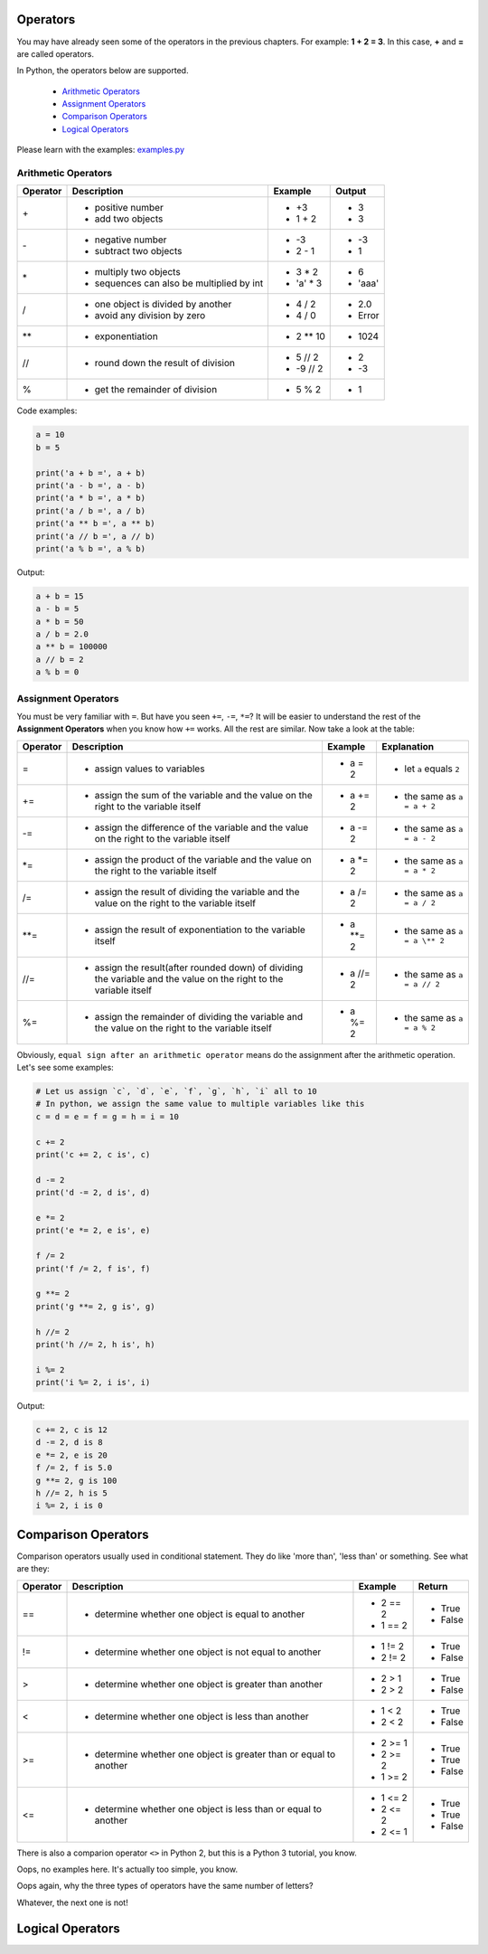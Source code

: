 Operators
=========

You may have already seen some of the operators in the previous chapters. For
example: **1 + 2 = 3**. In this case, **+** and **=** are called operators.

In Python, the operators below are supported.

    - `Arithmetic Operators`_
    - `Assignment Operators`_
    - `Comparison Operators`_
    - `Logical Operators`_

Please learn with the examples: `examples.py`_

.. _Arithmetic Operators: https://github.com/TnTomato/python-tutorial/tree/master/Chapter3-Operators#arithmetic-operators
.. _Assignment Operators: https://github.com/TnTomato/python-tutorial/tree/master/Chapter3-Operators#assignment-operators
.. _Comparison Operators: https://github.com/TnTomato/python-tutorial/tree/master/Chapter3-Operators#comparison-operators
.. _Logical Operators: https://github.com/TnTomato/python-tutorial/tree/master/Chapter3-Operators#logical-operators
.. _examples.py: https://github.com/TnTomato/python-tutorial/blob/master/Chapter3-Operators/examples.py

Arithmetic Operators
--------------------

+---------+----------------------------------------------------------------+------------------+--------+
|Operator |Description                                                     |Example           | Output |
+=========+================================================================+==================+========+
|\+       |- positive number                                               |- \+3             |- 3     |
|         |- add two objects                                               |- 1 + 2           |- 3     |
+---------+----------------------------------------------------------------+------------------+--------+
|\-       |- negative number                                               |- \-3             |- -3    |
|         |- subtract two objects                                          |- 2 - 1           |- 1     |
+---------+----------------------------------------------------------------+------------------+--------+
|\*       |- multiply two objects                                          |- 3 * 2           |- 6     |
|         |- sequences can also be multiplied by int                       |- 'a' * 3         |- 'aaa' |
+---------+----------------------------------------------------------------+------------------+--------+
|\/       |- one object is divided by another                              |- 4 / 2           |- 2.0   |
|         |- avoid any division by zero                                    |- 4 / 0           |- Error |
+---------+----------------------------------------------------------------+------------------+--------+
|\**      |- exponentiation                                                |- 2 ** 10         |- 1024  |
+---------+----------------------------------------------------------------+------------------+--------+
|//       |- round down the result of division                             |- 5 // 2          |- 2     |
|         |                                                                |- -9 // 2         |- -3    |
+---------+----------------------------------------------------------------+------------------+--------+
|%        |- get the remainder of division                                 |- 5 % 2           |- 1     |
+---------+----------------------------------------------------------------+------------------+--------+

Code examples:

.. code-block:: python

    a = 10
    b = 5

    print('a + b =', a + b)
    print('a - b =', a - b)
    print('a * b =', a * b)
    print('a / b =', a / b)
    print('a ** b =', a ** b)
    print('a // b =', a // b)
    print('a % b =', a % b)

Output:

.. code-block:: text

    a + b = 15
    a - b = 5
    a * b = 50
    a / b = 2.0
    a ** b = 100000
    a // b = 2
    a % b = 0

Assignment Operators
--------------------

You must be very familiar with ``=``. But have you seen ``+=``, ``-=``, ``*=``?
It will be easier to understand the rest of the **Assignment Operators** when
you know how ``+=`` works. All the rest are similar. Now take a look at the
table:

+---------+-----------------------------------------------------+-----------------+-----------------------------+
|Operator |Description                                          |Example          | Explanation                 |
+=========+=====================================================+=================+=============================+
|=        |- assign values to variables                         |- a = 2          |- let ``a`` equals ``2``     |
+---------+-----------------------------------------------------+-----------------+-----------------------------+
|+=       |- assign the sum of the variable and the value on    |- a += 2         |- the same as ``a = a + 2``  |
|         |  the right to the variable itself                   |                 |                             |
+---------+-----------------------------------------------------+-----------------+-----------------------------+
|-=       |- assign the difference of the variable and the      |- a -= 2         |- the same as ``a = a - 2``  |
|         |  value on the right to the variable itself          |                 |                             |
+---------+-----------------------------------------------------+-----------------+-----------------------------+
|\*=      |- assign the product of the variable and the value   |- a \*= 2        |- the same as ``a = a * 2``  |
|         |  on the right to the variable itself                |                 |                             |
+---------+-----------------------------------------------------+-----------------+-----------------------------+
|/=       |- assign the result of dividing the variable and the |- a /= 2         |- the same as ``a = a / 2``  |
|         |  value on the right to the variable itself          |                 |                             |
+---------+-----------------------------------------------------+-----------------+-----------------------------+
|\**=     |- assign the result of exponentiation to the         |- a \**= 2       |- the same as ``a = a \** 2``|
|         |  variable itself                                    |                 |                             |
+---------+-----------------------------------------------------+-----------------+-----------------------------+
|//=      |- assign the result(after rounded down) of dividing  |- a //= 2        |- the same as ``a = a // 2`` |
|         |  the variable and the value on the right to the     |                 |                             |
|         |  variable itself                                    |                 |                             |
+---------+-----------------------------------------------------+-----------------+-----------------------------+
|%=       |- assign the remainder of dividing the variable and  |- a %= 2         |- the same as ``a = a % 2``  |
|         |  the value on the right to the variable itself      |                 |                             |
+---------+-----------------------------------------------------+-----------------+-----------------------------+

Obviously, ``equal sign after an arithmetic operator`` means do the assignment
after the arithmetic operation. Let's see some examples:

.. code-block:: python

    # Let us assign `c`, `d`, `e`, `f`, `g`, `h`, `i` all to 10
    # In python, we assign the same value to multiple variables like this
    c = d = e = f = g = h = i = 10

    c += 2
    print('c += 2, c is', c)

    d -= 2
    print('d -= 2, d is', d)

    e *= 2
    print('e *= 2, e is', e)

    f /= 2
    print('f /= 2, f is', f)

    g **= 2
    print('g **= 2, g is', g)

    h //= 2
    print('h //= 2, h is', h)

    i %= 2
    print('i %= 2, i is', i)

Output:

.. code-block:: text

    c += 2, c is 12
    d -= 2, d is 8
    e *= 2, e is 20
    f /= 2, f is 5.0
    g **= 2, g is 100
    h //= 2, h is 5
    i %= 2, i is 0

Comparison Operators
====================

Comparison operators usually used in conditional statement. They do like 'more
than', 'less than' or something. See what are they:

+---------+------------------------------------------------------+-------------------+----------+
|Operator |Description                                           |Example            | Return   |
+=========+======================================================+===================+==========+
|==       |- determine whether one object is equal to another    |- 2 == 2           |- True    |
|         |                                                      |- 1 == 2           |- False   |
+---------+------------------------------------------------------+-------------------+----------+
|!=       |- determine whether one object is not equal to        |- 1 != 2           |- True    |
|         |  another                                             |- 2 != 2           |- False   |
+---------+------------------------------------------------------+-------------------+----------+
|>        |- determine whether one object is greater than        |- 2 > 1            |- True    |
|         |  another                                             |- 2 > 2            |- False   |
+---------+------------------------------------------------------+-------------------+----------+
|<        |- determine whether one object is less than another   |- 1 < 2            |- True    |
|         |                                                      |- 2 < 2            |- False   |
+---------+------------------------------------------------------+-------------------+----------+
|>=       |- determine whether one object is greater than or     |- 2 >= 1           |- True    |
|         |  equal to another                                    |- 2 >= 2           |- True    |
|         |                                                      |- 1 >= 2           |- False   |
+---------+------------------------------------------------------+-------------------+----------+
|<=       |- determine whether one object is less than or equal  |- 1 <= 2           |- True    |
|         |  to another                                          |- 2 <= 2           |- True    |
|         |                                                      |- 2 <= 1           |- False   |
+---------+------------------------------------------------------+-------------------+----------+

There is also a comparion operator ``<>`` in Python 2, but this is a Python 3
tutorial, you know.

Oops, no examples here. It's actually too simple, you know.

Oops again, why the three types of operators have the same number of letters?

Whatever, the next one is not!

Logical Operators
=================
